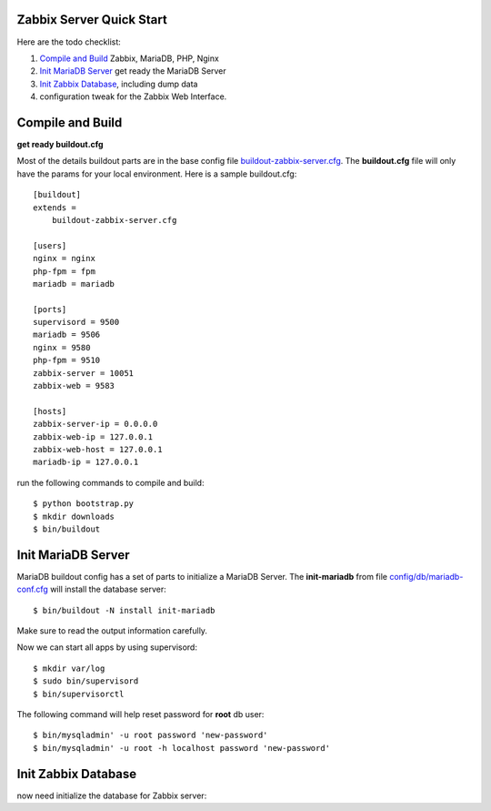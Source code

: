 
Zabbix Server Quick Start
-------------------------

Here are the todo checklist:

#. `Compile and Build`_ Zabbix, MariaDB, PHP, Nginx
#. `Init MariaDB Server`_ get ready the MariaDB Server
#. `Init Zabbix Database`_, including dump data
#. configuration tweak for the Zabbix Web Interface.

Compile and Build
-----------------

**get ready buildout.cfg**

Most of the details buildout parts are in the base config file
`<buildout-zabbix-server.cfg>`_.
The **buildout.cfg** file will only have the params for your
local environment.
Here is a sample buildout.cfg::

  [buildout]
  extends =
      buildout-zabbix-server.cfg

  [users]
  nginx = nginx
  php-fpm = fpm
  mariadb = mariadb

  [ports]
  supervisord = 9500
  mariadb = 9506
  nginx = 9580
  php-fpm = 9510
  zabbix-server = 10051
  zabbix-web = 9583

  [hosts]
  zabbix-server-ip = 0.0.0.0
  zabbix-web-ip = 127.0.0.1
  zabbix-web-host = 127.0.0.1
  mariadb-ip = 127.0.0.1

run the following commands to compile and build::

  $ python bootstrap.py
  $ mkdir downloads
  $ bin/buildout

Init MariaDB Server
-------------------

MariaDB buildout config has a set of parts to initialize a 
MariaDB Server. 
The **init-mariadb** from file 
`config/db/mariadb-conf.cfg <../../config/db/mariadb-conf.cfg>`_
will install the database server::

  $ bin/buildout -N install init-mariadb

Make sure to read the output information carefully.

Now we can start all apps by using supervisord::

  $ mkdir var/log
  $ sudo bin/supervisord
  $ bin/supervisorctl

The following command will help reset password for **root** db user::

  $ bin/mysqladmin' -u root password 'new-password'
  $ bin/mysqladmin' -u root -h localhost password 'new-password'

Init Zabbix Database
--------------------

now need initialize the database for Zabbix server::
